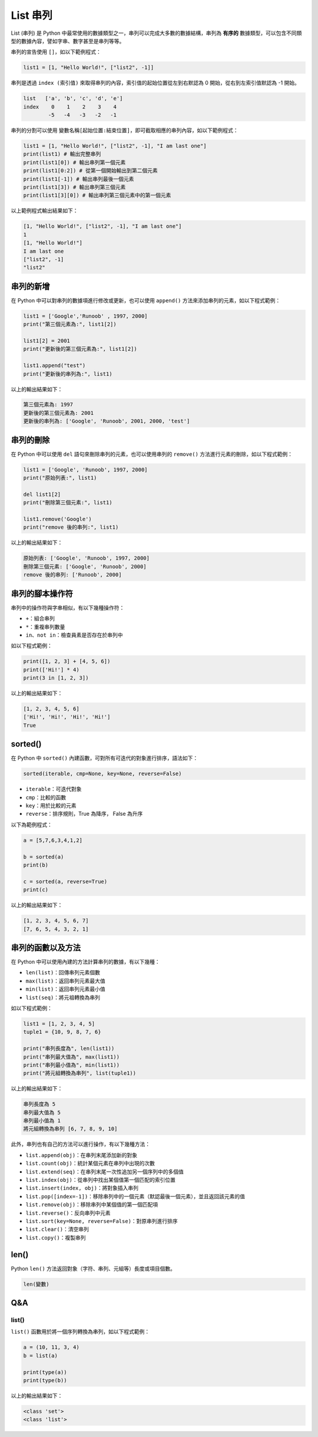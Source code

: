 List 串列
====================================

List (串列) 是 Python 中最常使用的數據類型之一，串列可以完成大多數的數據結構，串列為 **有序的** 數據類型，可以包含不同類型的數據內容，譬如字串、數字甚至是串列等等。

串列的宣告使用 ``[]``，如以下範例程式：

.. code-block:: python

    list1 = [1, "Hello World!", ["list2", -1]]

串列是透過 ``index (索引值)`` 來取得串列的內容，索引值的起始位置從左到右默認為 0 開始，從右到左索引值默認為 -1 開始。

.. code-block:: console

    list   ['a', 'b', 'c', 'd', 'e']
    index    0    1    2    3    4
            -5   -4   -3   -2   -1

串列的分割可以使用 ``變數名稱[起始位置:結束位置]``，即可截取相應的串列內容，如以下範例程式：

.. code-block:: python

    list1 = [1, "Hello World!", ["list2", -1], "I am last one"]
    print(list1) # 輸出完整串列
    print(list1[0]) # 輸出串列第一個元素
    print(list1[0:2]) # 從第一個開始輸出到第二個元素
    print(list1[-1]) # 輸出串列最後一個元素
    print(list1[3]) # 輸出串列第三個元素
    print(list1[3][0]) # 輸出串列第三個元素中的第一個元素

以上範例程式輸出結果如下：

.. code-block:: console

    [1, "Hello World!", ["list2", -1], "I am last one"]
    1
    [1, "Hello World!"]
    I am last one
    ["list2", -1]
    "list2"

串列的新增
-----------------------------------------

在 Python 中可以對串列的數據項進行修改或更新，也可以使用 ``append()`` 方法來添加串列的元素，如以下程式範例：

.. code-block:: python
    
    list1 = ['Google','Runoob' , 1997, 2000] 
    print("第三個元素為:", list1[2]) 

    list1[2] = 2001 
    print("更新後的第三個元素為:", list1[2])

    list1.append("test") 
    print("更新後的串列為:", list1)  

以上的輸出結果如下：

.. code-block:: console

    第三個元素為: 1997
    更新後的第三個元素為: 2001
    更新後的串列為: ['Google', 'Runoob', 2001, 2000, 'test']

串列的刪除
-----------------------------------------

在 Python 中可以使用 ``del`` 語句來刪除串列的元素，也可以使用串列的 ``remove()`` 方法進行元素的刪除，如以下程式範例：

.. code-block:: python
    
    list1 = ['Google', 'Runoob', 1997, 2000] 
    print("原始列表:", list1) 

    del list1[2] 
    print("刪除第三個元素:", list1) 

    list1.remove('Google')
    print("remove 後的串列:", list1) 

以上的輸出結果如下：

.. code-block:: console

    原始列表: ['Google', 'Runoob', 1997, 2000]
    刪除第三個元素: ['Google', 'Runoob', 2000]
    remove 後的串列: ['Runoob', 2000]

串列的腳本操作符
-----------------------------------------

串列中的操作符與字串相似，有以下幾種操作符：

- ``+``：組合串列
- ``*``：重複串列數量
- ``in、not in``：檢查員素是否存在於串列中

如以下程式範例：

.. code-block:: python
    
    print([1, 2, 3] + [4, 5, 6])
    print(['Hi!'] * 4)
    print(3 in [1, 2, 3]) 

以上的輸出結果如下：

.. code-block:: console

    [1, 2, 3, 4, 5, 6]
    ['Hi!', 'Hi!', 'Hi!', 'Hi!']
    True

sorted()
-----------------------------------------

在 Python 中 ``sorted()`` 內建函數，可對所有可迭代的對象進行排序，語法如下：

.. code-block:: python
    
    sorted(iterable, cmp=None, key=None, reverse=False)

- ``iterable``：可迭代對象
- ``cmp``：比較的函數
- ``key``：用於比較的元素
- ``reverse``：排序規則，True 為降序， False 為升序

以下為範例程式：

.. code-block:: python
    
    a = [5,7,6,3,4,1,2]

    b = sorted(a) 
    print(b)

    c = sorted(a, reverse=True)
    print(c)

以上的輸出結果如下：

.. code-block:: console

    [1, 2, 3, 4, 5, 6, 7]
    [7, 6, 5, 4, 3, 2, 1]

串列的函數以及方法
-----------------------------------------

在 Python 中可以使用內建的方法計算串列的數據，有以下幾種：

- ``len(list)``：回傳串列元素個數
- ``max(list)``：返回串列元素最大值
- ``min(list)``：返回串列元素最小值
- ``list(seq)``：將元祖轉換為串列

如以下程式範例：

.. code-block:: python
    
    list1 = [1, 2, 3, 4, 5]
    tuple1 = {10, 9, 8, 7, 6}

    print("串列長度為", len(list1))
    print("串列最大值為", max(list1))
    print("串列最小值為", min(list1))
    print("將元組轉換為串列", list(tuple1))

以上的輸出結果如下：

.. code-block:: console

    串列長度為 5
    串列最大值為 5
    串列最小值為 1
    將元組轉換為串列 [6, 7, 8, 9, 10]

此外，串列也有自己的方法可以進行操作，有以下幾種方法：

- ``list.append(obj)``：在串列末尾添加新的對象
- ``list.count(obj)``：統計某個元素在串列中出現的次數
- ``list.extend(seq)``：在串列末尾一次性追加另一個序列中的多個值
- ``list.index(obj)``：從串列中找出某個值第一個匹配的索引位置
- ``list.insert(index, obj)``：將對象插入串列
- ``list.pop([index=-1])``：移除串列中的一個元素（默認最後一個元素），並且返回該元素的值
- ``list.remove(obj)``：移除串列中某個值的第一個匹配項
- ``list.reverse()``：反向串列中元素
- ``list.sort(key=None, reverse=False)``：對原串列進行排序
- ``list.clear()``：清空串列
- ``list.copy()``：複製串列

len()
-----------------------------------------

Python ``len()`` 方法返回對象（字符、串列、元組等）長度或項目個數。

.. code-block:: python
    
    len(變數)

Q&A
-----------------------------------------

list()
^^^^^^^^^^^^^^^^^^^^^^^^^^^^^^^^^^^^

``list()`` 函數用於將一個序列轉換為串列，如以下程式範例：

.. code-block:: python
    
    a = (10, 11, 3, 4)
    b = list(a)

    print(type(a))
    print(type(b))

以上的輸出結果如下：

.. code-block:: console
    
    <class 'set'>
    <class 'list'>